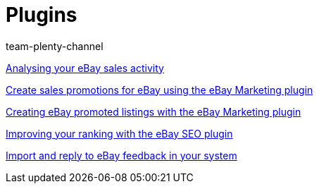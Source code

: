 = Plugins
:index: false
:id: GZLUDVJ
:author: team-plenty-channel

xref:videos:sales-activity.adoc#[Analysing your eBay sales activity]

xref:videos:sales-promotions.adoc#[Create sales promotions for eBay using the eBay Marketing plugin]

xref:videos:promoted-listings.adoc#[Creating eBay promoted listings with the eBay Marketing plugin]

xref:videos:ebay-seo.adoc#[Improving your ranking with the eBay SEO plugin]

xref:videos:ebay-feedback.adoc#[Import and reply to eBay feedback in your system]
